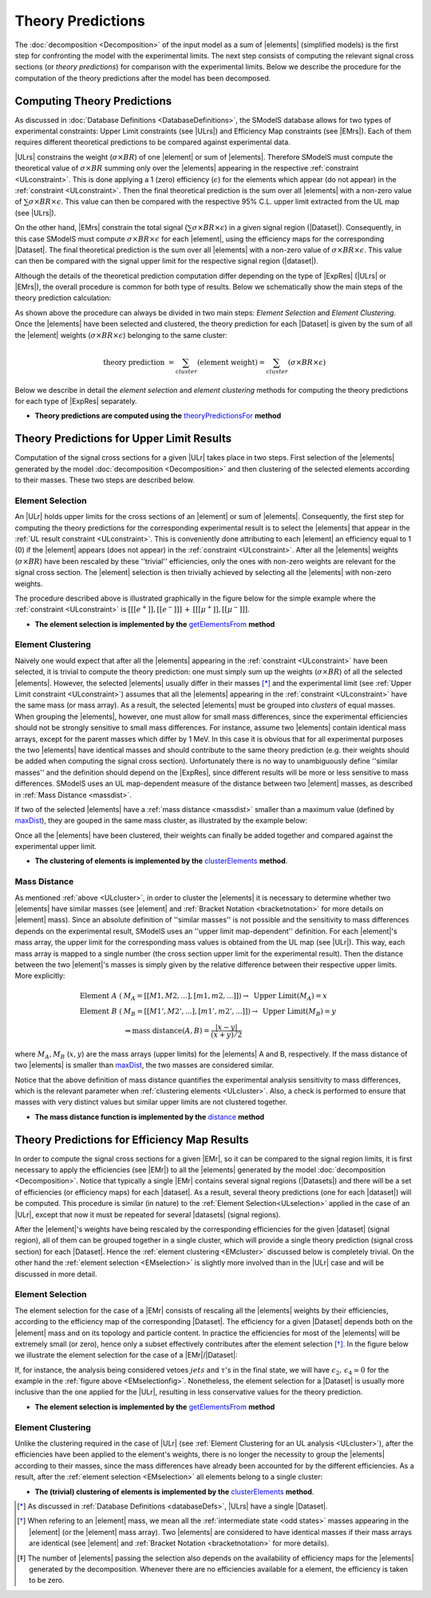 .. index:: Theory Predictions

.. |EM| replace:: :ref:`EM-type <EMtype>`
.. |UL| replace:: :ref:`UL-type <ULtype>`
.. |EMr| replace:: :ref:`EM-type result <EMtype>`
.. |ULr| replace:: :ref:`UL-type result <ULtype>`
.. |EMrs| replace:: :ref:`EM-type results <EMtype>`
.. |ULrs| replace:: :ref:`UL-type results <ULtype>`
.. |ExpRes| replace:: :ref:`Experimental Result<ExpResult>`
.. |ExpRess| replace:: :ref:`Experimental Results<ExpResult>`
.. |Dataset| replace:: :ref:`DataSet<DataSet>`
.. |Datasets| replace:: :ref:`DataSets<DataSet>`
.. |dataset| replace:: :ref:`data set<DataSet>`
.. |datasets| replace:: :ref:`data sets<DataSet>`
.. |element| replace:: :ref:`element <element>`
.. |elements| replace:: :ref:`elements <element>`
.. |topology| replace:: :ref:`topology <topology>`
.. |topologies| replace:: :ref:`topologies <topology>`
.. |sigBR| replace:: :math:`\sigma \times BR`
.. |sigBRe| replace:: :math:`\sigma \times BR \times \epsilon`
.. |ssigBRe| replace:: :math:`\sum \sigma \times BR \times \epsilon`

.. _theoryPredictions:

Theory Predictions
==================

The :doc:`decomposition <Decomposition>` of the input model as a sum of |elements|
(simplified models) is the
first step for confronting the model with the experimental limits.
The next step consists of computing the relevant signal cross sections
(or *theory predictions*) for comparison with the experimental limits. Below we describe the procedure
for the computation of the theory predictions after the model has been decomposed.


Computing Theory Predictions
----------------------------

As discussed in :doc:`Database Definitions <DatabaseDefinitions>`, the SModelS  database allows
for two types of experimental constraints: 
Upper Limit constraints   (see |ULrs|) and Efficiency Map constraints (see |EMrs|). 
Each of them requires different theoretical predictions to be compared against experimental data.

|ULrs| constrains the weight (|sigBR|) of one |element| or sum of |elements|.
Therefore SModelS must compute the theoretical value of |sigBR| summing only over the |elements|
appearing in the respective :ref:`constraint <ULconstraint>`.
This is done applying a 1 (zero) efficiency (:math:`\epsilon`) for the
elements which appear (do not appear) in the :ref:`constraint <ULconstraint>`.
Then the final theoretical prediction is the sum over all
|elements| with a non-zero value of |ssigBRe|. This value can then be compared with the
respective 95% C.L. upper limit extracted from the UL map (see |ULrs|).

On the other hand, |EMrs| constrain the total signal (|ssigBRe|) in a given signal region (|Dataset|).
Consequently, in this case SModelS must compute |sigBRe| for each |element|, using the efficiency maps for
the corresponding |Dataset|. The final theoretical prediction is the sum over all |elements|
with a non-zero value of |sigBRe|.
This value can then be compared with the signal upper limit for the respective 
signal region (|dataset|).

Although the details of the theoretical prediction computation differ depending on the type
of |ExpRes| (|ULrs| or |EMrs|), the overall procedure is common for both type of results. Below we schematically
show the main steps of the theory prediction calculation:

.. _theoPredScheme:

.. image:: images/theoryPredScheme.png
   :width: 90% 


As shown above the procedure can always be divided in two main steps:
*Element Selection* and *Element Clustering*.
Once the |elements| have been selected and clustered, the theory prediction for each |Dataset| is given by
the sum of all the |element| weights (|sigBRe|) belonging to the same cluster:

.. math::
   \mbox{theory prediction } = \sum_{cluster} (\mbox{element weight}) =  \sum_{cluster} (\sigma \times BR \times \epsilon)

Below we describe in detail the *element selection* and *element clustering* 
methods for computing the theory predictions for each type
of |ExpRes| separately.

* **Theory predictions are computed using the** `theoryPredictionsFor <../../../documentation/build/html/theory.html#theory.theoryPrediction.theoryPredictionsFor>`_ **method** 

.. _thePredUL:

Theory Predictions for Upper Limit Results
------------------------------------------

Computation of the signal cross sections for a given
|ULr| takes place in two steps. First selection of the
|elements| generated by the model :doc:`decomposition <Decomposition>` and then clustering
of the selected elements according to their masses. These two steps are described below.

.. _ULselection:

Element Selection
^^^^^^^^^^^^^^^^^

An |ULr| holds upper limits for the cross sections of an |element|
or sum of |elements|. Consequently, the first step for computing the theory predictions for the corresponding
experimental result is to select the |elements| that appear in the :ref:`UL result constraint <ULconstraint>`.
This is conveniently done attributing to each |element| an efficiency equal to 1 (0) 
if the |element| appears (does not appear) in the :ref:`constraint <ULconstraint>`.
After all the |elements| weights (:math:`\sigma \times BR`) have been rescaled
by these ''trivial'' efficiencies, only the ones with non-zero weights are relevant for the signal
cross section.
The |element| selection is then trivially achieved by selecting all the |elements| with non-zero weights.

The procedure described above is illustrated graphically in the figure below for the simple example where the 
:ref:`constraint <ULconstraint>` is :math:`[[[e^+]],[[e^-]]]\,+\,[[[\mu^+]],[[\mu^-]]]`.

.. image:: images/ULselection.png
   :width: 85% 



* **The element selection is implemented by the** `getElementsFrom <../../../documentation/build/html/theory.html#theoryPrediction._getElementsFrom>`_ **method**

.. _ULcluster:

Element Clustering
^^^^^^^^^^^^^^^^^^

Naively one would expect that after all the |elements| appearing in the :ref:`constraint <ULconstraint>`
have been selected, it is trivial to compute the theory prediction: one must simply 
sum up the weights (|sigBR|) of all the selected |elements|.
However, the selected |elements| usually differ in their masses [*]_ and the
experimental limit (see :ref:`Upper Limit constraint <ULconstraint>`) assumes that all the |elements| appearing
in the :ref:`constraint <ULconstraint>` have the same mass (or mass array).
As a result, the selected |elements| must be grouped into *clusters* of equal masses.
When grouping the |elements|, however, one must allow for small mass differences, 
since the experimental efficiencies should not be strongly sensitive to small mass
differences. For instance, assume two |elements| contain identical mass arrays, except for the parent masses
which differ by 1 MeV. In this case it is obvious that for all experimental purposes the two |elements|
have identical masses and should contribute to the same theory prediction (e.g. their weights should be
added when computing the signal cross section). 
Unfortunately there is no way to
unambiguously define ''similar masses'' and the definition should depend on the |ExpRes|, since
different results will be more or less sensitive to mass differences. SModelS uses an UL map-dependent
measure of the distance between two |element| masses, as described in :ref:`Mass Distance <massdist>`.


If two of the selected |elements| have a :ref:`mass distance <massdist>` smaller
than a maximum value (defined by `maxDist <../../../documentation/build/html/theory.html#theory.clusterTools.clusterElements>`_),
they are gouped in the same mass cluster, as illustrated by the example below:



.. image:: images/ULcluster.png
   :width: 80%


Once all the |elements| have been clustered, their weights can finally be added together
and compared against the experimental upper limit.



* **The clustering of elements is implemented by the** `clusterElements <../../../documentation/build/html/theory.html#theory.clusterTools.clusterElements>`_  **method**.

.. _massdist:  

Mass Distance
^^^^^^^^^^^^^

As mentioned :ref:`above <ULcluster>`, in order to cluster the |elements| it is necessary
to determine whether two |elements| have similar masses (see |element| and :ref:`Bracket Notation <bracketnotation>`
for more details on |element| mass).
Since an absolute definition of ''similar masses'' is not possible and the sensitivity to mass differences
depends on the experimental result, SModelS uses an ''upper limit map-dependent'' definition. For each |element|'s mass array,
the upper limit for the corresponding mass values is obtained from the UL map (see |ULr|).
This way, each mass array is mapped to a single number (the cross section upper limit for the experimental result).
Then the distance between the two |element|'s masses is simply given by the relative difference between their respective
upper limits. More explicitly:

.. math::

   \mbox{Element } A\; (& M_A = [[M1,M2,...],[m1,m2,...]]) \rightarrow \mbox{ Upper Limit}(M_A) = x\\
   \mbox{Element } B\; (& M_B = [[M1',M2',...],[m1',m2',...]]) \rightarrow \mbox{ Upper Limit}(M_B) = y\\
                                       & \Rightarrow \mbox{mass distance}(A,B) = \frac{|x-y|}{(x+y)/2}
   
where :math:`M_A,M_B` (:math:`x,y`) are the mass arrays (upper limits) for the |elements| A and B, respectively.
If the mass distance of two |elements| is smaller than `maxDist <../../../documentation/build/html/theory.html#theory.clusterTools.clusterElements>`_,
the two masses are considered similar.

Notice that the above definition of mass distance quantifies the experimental analysis
sensitivity to mass differences, which is the relevant parameter when :ref:`clustering elements <ULcluster>`.
Also, a check is performed to ensure that masses with very distinct values but similar upper limits are not
clustered together.

* **The mass distance function is implemented by the** `distance <../../../documentation/build/html/theory.html#theory.auxiliaryFunctions.distance>`_ **method**



Theory Predictions for Efficiency Map Results
---------------------------------------------

In order to compute the signal cross sections for a given |EMr|, so it can be compared
to the signal region limits, it is first necessary to apply the efficiencies (see |EMr|) to all the |elements| generated
by the model :doc:`decomposition <Decomposition>`.
Notice that typically a single  |EMr| contains several signal regions (|Datasets|) and there will be a set of efficiencies
(or efficiency maps) for each |dataset|. As a result, several theory predictions (one for each |dataset|) will be computed.
This procedure is similar (in nature) to 
the :ref:`Element Selection<ULselection>` applied in the case of an |ULr|, except that now it must be repeated 
for several |datasets| (signal regions).


After the |element|'s weights have being rescaled by the corresponding efficiencies for the given |dataset| (signal region),
all of them can be grouped together in a single cluster, which will provide a single theory prediction (signal
cross section) for each |Dataset|. Hence the :ref:`element clustering <EMcluster>` discussed below is completely trivial.
On the other hand the :ref:`element selection <EMselection>` is slightly more involved than in the |ULr|
case and will be discussed in more detail.

.. _EMselection:

Element Selection
^^^^^^^^^^^^^^^^^

The element selection for the case of a |EMr| consists of rescaling all the |elements|
weights by their efficiencies, according to the efficiency map of the corresponding |Dataset|.
The efficiency for a given |Dataset| depends both on the |element| mass and on its topology and particle content. 
In practice the efficiencies for most of the |elements| will be extremely small (or zero), hence only a subset effectively
contributes after the element selection  [*]_.
In the figure below we illustrate the element selection for the case of  a |EMr|/|Dataset|:

.. _EMselectionfig:

.. image:: images/EMselection.png
   :width: 85% 

If, for instance, the analysis being considered vetoes :math:`jets` and :math:`\tau`'s in the final state, 
we will have :math:`\epsilon_2,\, \epsilon_4 \simeq 0` for the example in the :ref:`figure above <EMselectionfig>`.
Nonetheless, the element selection for a  |Dataset| is usually more inclusive than
the one applied for the |ULr|, resulting in less conservative values for the theory prediction.


* **The element selection is implemented by the** `getElementsFrom <../../../documentation/build/html/theory.html#theoryPrediction._getElementsFrom>`_ **method**

.. _EMcluster:

Element Clustering
^^^^^^^^^^^^^^^^^^

Unlike the clustering required in the case of |ULr| 
(see :ref:`Element Clustering for an UL analysis <ULcluster>`), after the efficiencies have been
applied to the element's weights, there is no longer the necessity to group the |elements|
according to their masses, since the mass differences have already been accounted for by the different efficiencies.
As a result, after the :ref:`element selection <EMselection>` all elements belong to a single cluster:

.. image:: images/EMcluster.png
   :width: 80%

* **The (trivial) clustering of elements is implemented by the** `clusterElements <../../../documentation/build/html/theory.html#theory.clusterTools.clusterElements>`_  **method**.



.. [*] As discussed in :ref:`Database Definitions <databaseDefs>`,  |ULrs| have a single |Dataset|.
.. [*] When refering to an |element| mass, we mean all the :ref:`intermediate state <odd states>` masses
   appearing in the |element| (or the |element| mass array). Two |elements| are considered to have identical
   masses if their mass arrays are identical (see |element| and :ref:`Bracket Notation <bracketnotation>`
   for more details). 
.. [*] The number of |elements| passing the selection also depends on the availability of efficiency maps
   for the |elements| generated by the decomposition. Whenever there are no efficiencies available for a
   element, the efficiency is taken to be zero.

